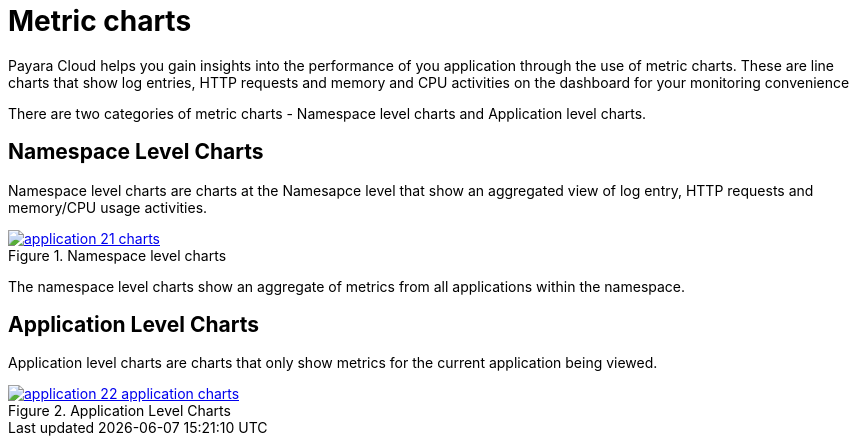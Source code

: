 = Metric charts

Payara Cloud helps you gain insights into the performance of you application through the use of metric charts.
These are line charts that show log entries, HTTP requests and memory and CPU activities on the dashboard for your monitoring convenience

There are two categories of metric charts - Namespace level charts and Application level charts.

== Namespace Level Charts
Namespace level charts are charts at the Namesapce level that show an aggregated view of log entry, HTTP requests and memory/CPU usage activities.

.Namespace level charts
image::manage/application/application-21-charts.png[window="_blank", link="{imagesdir}/manage/application/application-21-charts.png"]

The namespace level charts show an aggregate of metrics from all applications within the namespace.

== Application Level Charts

Application level charts are charts that only show metrics for the current application being viewed.

.Application Level Charts
image::manage/application/application-22-application-charts.png[window="_blank", link="{imagesdir}/manage/application/application-22-application-charts.png"]
